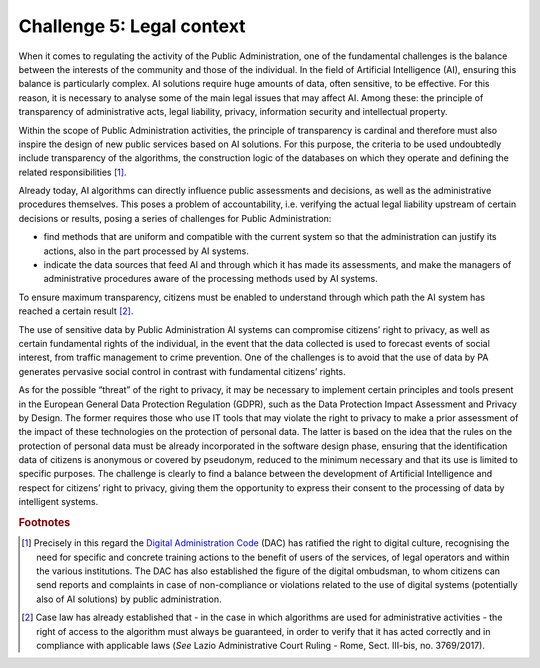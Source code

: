 Challenge 5: Legal context
--------------------------

When it comes to regulating the activity of the Public Administration,
one of the fundamental challenges is the balance between the interests
of the community and those of the individual. In the field of Artificial
Intelligence (AI), ensuring this balance is particularly complex. AI
solutions require huge amounts of data, often sensitive, to be
effective. For this reason, it is necessary to analyse some of the main
legal issues that may affect AI. Among these: the principle of
transparency of administrative acts, legal liability, privacy,
information security and intellectual property.

Within the scope of Public Administration activities, the principle of
transparency is cardinal and therefore must also inspire the design of
new public services based on AI solutions. For this purpose, the
criteria to be used undoubtedly include transparency of the algorithms,
the construction logic of the databases on which they operate and
defining the related responsibilities [1]_.

Already today, AI algorithms can directly influence public assessments
and decisions, as well as the administrative procedures themselves. This
poses a problem of accountability, i.e. verifying the actual legal
liability upstream of certain decisions or results, posing a series of
challenges for Public Administration:

-  find methods that are uniform and compatible with the current system
   so that the administration can justify its actions, also in the part
   processed by AI systems.

-  indicate the data sources that feed AI and through which it has made
   its assessments, and make the managers of administrative procedures
   aware of the processing methods used by AI systems.

To ensure maximum transparency, citizens must be enabled to understand
through which path the AI system has reached a certain result [2]_.

The use of sensitive data by Public Administration AI systems can
compromise citizens’ right to privacy, as well as certain fundamental
rights of the individual, in the event that the data collected is used
to forecast events of social interest, from traffic management to crime
prevention. One of the challenges is to avoid that the use of data by PA
generates pervasive social control in contrast with fundamental
citizens’ rights.

As for the possible “threat” of the right to privacy, it may be
necessary to implement certain principles and tools present in the
European General Data Protection Regulation (GDPR), such as the Data
Protection Impact Assessment and Privacy by Design. The former requires
those who use IT tools that may violate the right to privacy to make a
prior assessment of the impact of these technologies on the protection
of personal data. The latter is based on the idea that the rules on the
protection of personal data must be already incorporated in the software
design phase, ensuring that the identification data of citizens is
anonymous or covered by pseudonym, reduced to the minimum necessary and
that its use is limited to specific purposes. The challenge is clearly
to find a balance between the development of Artificial Intelligence and
respect for citizens’ right to privacy, giving them the opportunity to
express their consent to the processing of data by intelligent systems.
   
.. rubric:: Footnotes

.. [1]
   Precisely in this regard the `Digital Administration
   Code <http://cad.readthedocs.io>`__ (DAC) has ratified the right to
   digital culture, recognising the need for specific and concrete
   training actions to the benefit of users of the services, of legal
   operators and within the various institutions. The DAC has also
   established the figure of the digital ombudsman, to whom citizens can
   send reports and complaints in case of non-compliance or violations
   related to the use of digital systems (potentially also of AI
   solutions) by public administration.

.. [2]
   Case law has already established that - in the case in which
   algorithms are used for administrative activities - the right of
   access to the algorithm must always be guaranteed, in order to verify
   that it has acted correctly and in compliance with applicable laws
   (*See* Lazio Administrative Court Ruling - Rome, Sect. III-bis, no.
   3769/2017).
